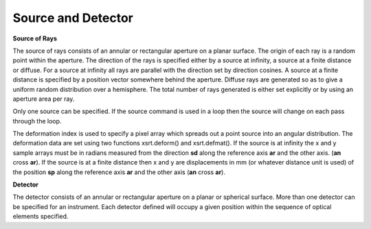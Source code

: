 Source and Detector
*******************

**Source of Rays**

The source of rays consists of an annular or rectangular aperture on a planar
surface. The origin of each ray is a random point within
the aperture. The direction of the rays is specified either by
a source at infinity, a source at a finite distance or diffuse.
For a source at infinity all rays are parallel with the direction
set by direction cosines. A source at a finite distance is specified
by a position vector somewhere behind the aperture. Diffuse rays
are generated so as to give a uniform random distribution over a hemisphere.
The total number of rays generated is either set explicitly or by
using an aperture area per ray.

Only one source can be specified. If the source command is used in a
loop then the source will change on each pass through the loop.

The deformation index is used to specify a pixel array which spreads
out a point source into an angular distribution. The deformation data are
set using two functions xsrt.deform() and xsrt.defmat().
If the source is at infinity the x and y sample arrays must be in radians
measured from the direction **sd** along the reference axis **ar** and the
other axis.  (**an** cross **ar**).
If the source is at a finite distance then x and y are displacements
in mm (or whatever distance unit is used) of the position **sp** along
the reference axis **ar** and the other axis (**an** cross **ar**).

**Detector**

The detector consists of an annular or rectangular aperture on a planar
or spherical surface. More than one detector can be specified for an instrument.
Each detector defined will
occupy a given position within the sequence of optical elements specified.
